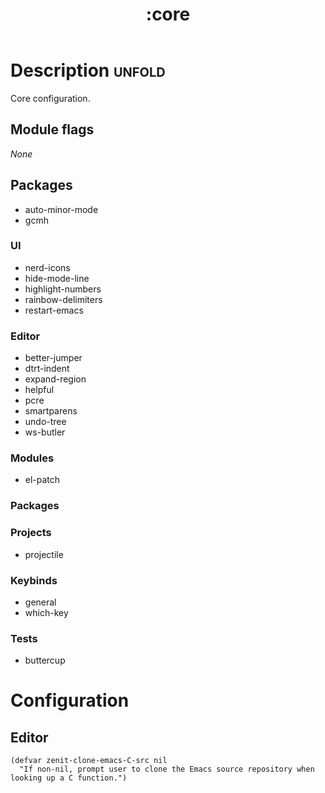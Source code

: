 #+title: :core

* Description :unfold:
Core configuration.

** Module flags
/None/

** Packages
- auto-minor-mode
- gcmh

*** UI
- nerd-icons
- hide-mode-line
- highlight-numbers
- rainbow-delimiters
- restart-emacs

*** Editor
- better-jumper
- dtrt-indent
- expand-region
- helpful
- pcre
- smartparens
- undo-tree
- ws-butler

*** Modules
- el-patch

*** Packages

*** Projects
- projectile

*** Keybinds
- general
- which-key

*** Tests
- buttercup

* Configuration
** Editor

#+begin_src elisp
(defvar zenit-clone-emacs-C-src nil
  "If non-nil, prompt user to clone the Emacs source repository when
looking up a C function.")
#+end_src
